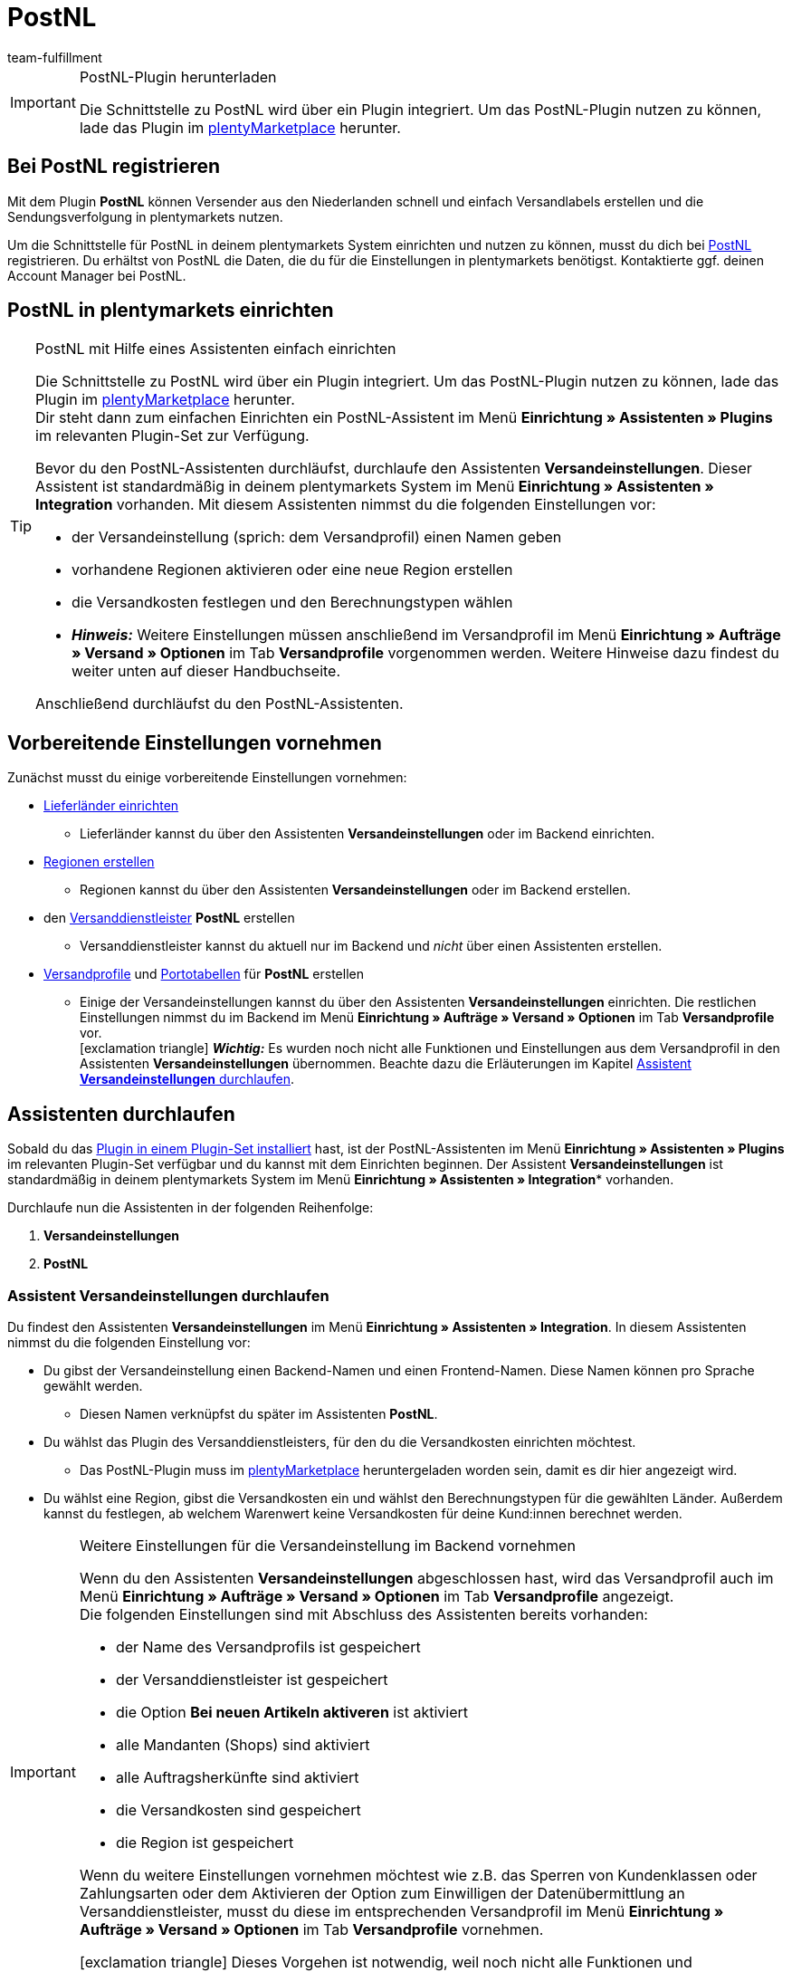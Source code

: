 = PostNL
:keywords: postNL, postnl, post.nl, post-nl, Post Niederlande
:description: Erfahre, wie du das Plugin "PostNL" in plentymarkets einrichtest.
:id: 97CN7P2
:author: team-fulfillment

[IMPORTANT]
.PostNL-Plugin herunterladen
====
Die Schnittstelle zu PostNL wird über ein Plugin integriert. Um das PostNL-Plugin nutzen zu können, lade das Plugin im link:https://marketplace.plentymarkets.com/postNL_7014[plentyMarketplace^] herunter.
====

[#bei-postnl-registrieren]
== Bei PostNL registrieren

Mit dem Plugin *PostNL* können Versender aus den Niederlanden schnell und einfach Versandlabels erstellen und die Sendungsverfolgung in plentymarkets nutzen.

Um die Schnittstelle für PostNL in deinem plentymarkets System einrichten und nutzen zu können, musst du dich bei link:https://www.postnl.be/en/log-in-business/[PostNL^] registrieren. Du erhältst von PostNL die Daten, die du für die Einstellungen in plentymarkets benötigst. Kontaktierte ggf. deinen Account Manager bei PostNL.

[#postnl-einrichten]
== PostNL in plentymarkets einrichten

[TIP]
.PostNL mit Hilfe eines Assistenten einfach einrichten
====
Die Schnittstelle zu PostNL wird über ein Plugin integriert. Um das PostNL-Plugin nutzen zu können, lade das Plugin im link:https://marketplace.plentymarkets.com/postNL_7014[plentyMarketplace^] herunter. +
Dir steht dann zum einfachen Einrichten ein PostNL-Assistent im Menü *Einrichtung » Assistenten » Plugins* im relevanten Plugin-Set zur Verfügung.

Bevor du den PostNL-Assistenten durchläufst, durchlaufe den Assistenten *Versandeinstellungen*. Dieser Assistent ist standardmäßig in deinem plentymarkets System im Menü *Einrichtung » Assistenten » Integration* vorhanden. Mit diesem Assistenten nimmst du die folgenden Einstellungen vor:

* der Versandeinstellung (sprich: dem Versandprofil) einen Namen geben
* vorhandene Regionen aktivieren oder eine neue Region erstellen
* die Versandkosten festlegen und den Berechnungstypen wählen
* *_Hinweis:_* Weitere Einstellungen müssen anschließend im Versandprofil im Menü *Einrichtung » Aufträge » Versand » Optionen* im Tab *Versandprofile* vorgenommen werden. Weitere Hinweise dazu findest du weiter unten auf dieser Handbuchseite.

Anschließend durchläufst du den PostNL-Assistenten.
====

[#vorbereitende-einstellungen]
== Vorbereitende Einstellungen vornehmen

Zunächst musst du einige vorbereitende Einstellungen vornehmen:

* xref:fulfillment:versand-vorbereiten.adoc#100[Lieferländer einrichten]

** Lieferländer kannst du über den Assistenten *Versandeinstellungen* oder im Backend einrichten.

* xref:fulfillment:versand-vorbereiten.adoc#400[Regionen erstellen]
** Regionen kannst du über den Assistenten *Versandeinstellungen* oder im Backend erstellen.

* den xref:fulfillment:versand-vorbereiten.adoc#800[Versanddienstleister] *PostNL* erstellen
** Versanddienstleister kannst du aktuell nur im Backend und _nicht_ über einen Assistenten erstellen.

* xref:fulfillment:versand-vorbereiten.adoc#1000[Versandprofile] und xref:fulfillment:versand-vorbereiten.adoc#1500[Portotabellen] für *PostNL* erstellen +
** Einige der Versandeinstellungen kannst du über den Assistenten *Versandeinstellungen* einrichten. Die restlichen Einstellungen nimmst du im Backend im Menü *Einrichtung » Aufträge » Versand » Optionen* im Tab *Versandprofile* vor. +
icon:exclamation-triangle[role="red"] *_Wichtig:_* Es wurden noch nicht alle Funktionen und Einstellungen aus dem Versandprofil in den Assistenten *Versandeinstellungen* übernommen. Beachte dazu die Erläuterungen im Kapitel <<#assistent-versandeinstellungen, Assistent *Versandeinstellungen* durchlaufen>>.

[#assistenten-durchlaufen]
== Assistenten durchlaufen

Sobald du das xref:plugins:hinzugefuegte-plugins-installieren.adoc#plugin-installieren[Plugin in einem Plugin-Set installiert] hast, ist der PostNL-Assistenten im Menü *Einrichtung » Assistenten » Plugins* im relevanten Plugin-Set verfügbar und du kannst mit dem Einrichten beginnen. Der Assistent *Versandeinstellungen* ist standardmäßig in deinem plentymarkets System im Menü *Einrichtung » Assistenten » Integration** vorhanden.

Durchlaufe nun die Assistenten in der folgenden Reihenfolge:

1. *Versandeinstellungen*
2. *PostNL*

[#assistent-versandeinstellungen]
=== Assistent *Versandeinstellungen* durchlaufen

Du findest den Assistenten *Versandeinstellungen* im Menü *Einrichtung » Assistenten » Integration*. In diesem Assistenten nimmst du die folgenden Einstellung vor:

* Du gibst der Versandeinstellung einen Backend-Namen und einen Frontend-Namen. Diese Namen können pro Sprache gewählt werden. +
 ** Diesen Namen verknüpfst du später im Assistenten *PostNL*.

* Du wählst das Plugin des Versanddienstleisters, für den du die Versandkosten einrichten möchtest. +
 ** Das PostNL-Plugin muss im link:https://marketplace.plentymarkets.com/postNL_7014[plentyMarketplace^] heruntergeladen worden sein, damit es dir hier angezeigt wird.

* Du wählst eine Region, gibst die Versandkosten ein und wählst den Berechnungstypen für die gewählten Länder. Außerdem kannst du festlegen, ab welchem Warenwert keine Versandkosten für deine Kund:innen berechnet werden.

[IMPORTANT]
.Weitere Einstellungen für die Versandeinstellung im Backend vornehmen
====
Wenn du den Assistenten *Versandeinstellungen* abgeschlossen hast, wird das Versandprofil auch im Menü *Einrichtung » Aufträge » Versand » Optionen* im Tab *Versandprofile* angezeigt. +
Die folgenden Einstellungen sind mit Abschluss des Assistenten bereits vorhanden:

* der Name des Versandprofils ist gespeichert
* der Versanddienstleister ist gespeichert
* die Option *Bei neuen Artikeln aktiveren* ist aktiviert
* alle Mandanten (Shops) sind aktiviert
* alle Auftragsherkünfte sind aktiviert
* die Versandkosten sind gespeichert
* die Region ist gespeichert

Wenn du weitere Einstellungen vornehmen möchtest wie z.B. das Sperren von Kundenklassen oder Zahlungsarten oder dem Aktivieren der Option zum Einwilligen der Datenübermittlung an Versanddienstleister, musst du diese im entsprechenden Versandprofil im Menü *Einrichtung » Aufträge » Versand » Optionen* im Tab *Versandprofile* vornehmen.

icon:exclamation-triangle[role="red"] Dieses Vorgehen ist notwendig, weil noch nicht alle Funktionen und Einstellungen aus dem Versandprofil in den Assistenten übernommen wurden. Wir ergänzen die fehlenden Einstellungen sukzessive im Assistenten.
====


[.collapseBox]
.Welche Informationen werden bei dem abgeschlossenen Assistenten *Versandeinstellungen* angezeigt?
--

Wenn du den Assistenten *Versandeinstellungen* abgeschlossen hast und diesen erneut öffnest, werden die folgenden Informationen angezeigt:

* In der Kachelansicht:

** Backend-Name
** Region
** Versanddienstleister

* In der Tabellenübersicht:

** Backend-Name
** Region
** Versanddienstleister
** Frontend-Name
** ID des Versandprofils

--

[#assistent-postnl]
=== Assistent *PostNL* durchlaufen

Du findest den Assistenten *PostNL* im Menü *Einrichtung » Assistenten » Plugins* im relevanten Plugin-Set. Im Folgenden werden die einzelnen Schritte, die du in diesem Assistenten durchläufst, beschrieben.

[discrete]
==== Globale Einstellungen

In diesem Schritt legst du fest, ob du die globalen Einstellungen ändern möchtest.

Wenn die Option aktiviert (icon:toggle-on[role="green"]) ist, kannst du jederzeit Änderungen in den Schritten *Zugangsdaten*, *Absenderdaten* und *Angaben auf dem Label* vornehmen. Wenn die Option deaktiviert (icon:toggle-off[role="red"]) ist, ist nur der Schritt *Einstellungsverknüpfung* sichtbar und änderbar.

[discrete]
==== Zugangsdaten

In diesem Schritt gibst du deine Zugangsdaten in Form deines API-Schlüssels ein. Gib jedem API-Schlüssel, den du eingibst, im Feld *Name des API-Schlüssels* einen Namen deiner Wahl. Mit einem Klick auf icon:plus-square[role="green"] fügst du weitere Zugangsdaten hinzu.

[discrete]
==== Absenderdaten

In diesem Schritt gibst du deine Absenderadresse ein. Mit einem Klick auf icon:plus-square[role="green"] fügst du weitere Absenderadressen hinzu.

[discrete]
==== Angaben auf dem Label

In diesem Schritt wählst du, welche Angaben auf dem Versandlabel angezeigt werden sollen. Du kannst die folgenden Werte wählen:

* Keine Angabe
* Auftrags-ID
* Externe Auftrags-ID
* Auftrags-ID + externe Auftrags-ID

[discrete]
==== Einstellungsverknüpfung

In diesem Schritt verknüpfst du die Einstellungen, die du zuvor im Assistenten *Versandeinstellungen* und in den einzelnen Schritten des *PostNL*-Assistenten vorgenommen hast. Du verknüpfst deine Versandeinstellung mit deinen Zugangsdaten, den Produkten, Services und Produkt-Codes, der Absenderadresse und der Artikelbeschreibung.

Wenn du ein <<#produkte-services-produkt-codes, Produkt>> wählst, werden in einer Liste darunter die <<#table-products-services-product-codes, zugehörigen Services und Produkt-Codes>> geladen, die du dann wählen kannst. Beachte, dass dich dein Account Manager bei PostNL für bestimmte Produkte und Services zunächst freischalten muss.

Die Artikelbeschreibung bezieht sich auf die Werte, die du im Menü *Artikel » Artikel bearbeiten* » _Artikel öffnen_ im Tab *Texte* in den Feldern *Name 1*, *Name 2*, *Name 3* und *Vorschautext* gespeichert hast. Du kannst in diesem Schritt eines dieser vier Felder wählen.

Außerdem wählst du in diesem Schritt, ob du den Produktivmodus oder den Testmodus aktivieren möchtest.

Wenn du international versendest (icon:toggle-on[role="green"]), musst du zusätzlich noch den Zollerklärungstyp und die Standardzollnummer eingeben.

[discrete]
==== Zusammenfassung

In diesem Schritt wird eine Zusammenfassung aller getätigten Eingaben in den einzelnen Schritten aufgelistet. Du kannst deine Angaben prüfen, in den einzelnen Schritten ggf. Anpassungen vornehmen und den Assistenten danach über die Zusammenfassung abschließen.

[.collapseBox]
.Welche Informationen werden bei dem abgeschlossenen Assistenten *PostNL* angezeigt?
--

Wenn du den Assistenten *PostNL* abgeschlossen hast und diesen erneut öffnest, werden die folgenden Informationen angezeigt:

* In der Kachelansicht:

** Versandeinstellung
** Region
** Name des API-Schlüssels
** Service

* In der Tabellenübersicht:

** Versandeinstellung
** Region
** Name des API-Schlüssels
** Service

--

[#produkte-services-produkt-codes]
== Aktuell verfügbare Produkte, Services und Produkt-Codes

<<#table-products-services-product-codes>> listet alle Produkte, Services und Produkt-Codes auf, die aktuell über das Plugin *PostNL* zur Verfügung stehen. Beachte, dass dich dein Account Manager bei PostNL für bestimmte Produkte und Services zunächst freischalten muss.

[[table-products-services-product-codes]]
.Aktuell verfügbare Produkte, Services und Produkt-Codes
[cols="1,3,3"]
|====
|Produkt |Service |Produkt-Code

|Inländische Produkte (Zielort Niederlande)
|Inländische Produkte
a|
* 3085 - Standardlieferung +
* 3385 - Lieferung an die angegebene Adresse +
* 3090 - Lieferung an den Nachbarn + Retoure bei Nichtantreffen der Person +
* 3390 - Lieferung an die angegebene Adresse + Retoure bei Nichtantreffen der Person

//* Abholstellen +

|
|Standardabholstellen  +
Dies sind z.B. ausgewählte Supermärkte und Buchhandlungen.
a|
* 3533 - Abholung in PostNL-Abholstelle + Unterschrift bei Lieferung +
* 3534 - Abholung in PostNL-Abholstelle + zusätzliche Versicherungssumme +
* 3543 - Abholung in PostNL-Abholstelle + Unterschrift bei Lieferung + Benachrichtigung +
* 3544 - Abholung in PostNL-Abholstelle + zusätzliche Versicherungssumme + Benachrichtigung

|
|Briefkastensendung +
Für kleine Sendungen, die in die Briefkästen deiner Endkund:innen passen.
a|
* 2928 - Brievenbuspakje

|
|Smarte Retouren +
Deine Kund:innen können über einen Barcode auf dem Smartphone das Retourenlabel in einer PostNL-Filiale drucken lassen.
a|
* 2285 - Business reply number (Antwoordnummer)

|Zielort EU
|Pakete EU +
Aktuell ist der Versand aus den Niederlanden in 27 Länder möglich. Kontaktiere ggf. deinen Account Manager bei PostNL für weitere Informationen.
a|
* 4590 - Pakete EU B2B (Lieferung an Nachbarn + Unterschrift bei Lieferung + Standardversicherungssumme) +
* 4952 - Pakete EU B2C (Lieferung an Nachbarn + Unterschrift bei Lieferung + Standardversicherungssumme)


|Zielort Rest der Welt
|GlobalPack-Produkte
a|
* 4947 - GlobalPack

|Internationale Brief- und Paketsendungen
|Internationale Brief- und Paketsendungen
 a|
* 6405 - Prio-Paket +
* 6350 - Prio-Paket, mit Nachverfolgung +
* 6906 - Prio-Paket Extra +
* 6408 - Briefsendung, mit Registrierung +
* 6040 - Buchsendung, mit Registrierung



|====

[#auftrag-anmelden]
== Auftrag anmelden

Im Menü *Aufträge » Versand-Center* im Tab *Anmelden* meldest du deine Aufträge bei PostNL an und überträgst gleichzeitig die Auftragsdaten an PostNL. Gehe wie im Folgenden beschrieben vor.

[.instruction]
Auftrag anmelden:

. Öffne das Menü *Aufträge » Versand-Center*.
. Wähle aus der Dropdown-Liste *Versandstatus* die Option *offen*.
. Wähle aus der Dropdown-Liste *Versanddienstleister* die Option *PostNL*.
. Klicke auf die Lupe (icon:search[role="blue"]). +
→ Die offenen Versandaufträge für PostNL werden angezeigt.
. Wechsele in das Tab *Anmelden*.
. Wähle aus der Dropdown-Liste *Versanddienstleister* die Option *PostNL*.
. Wähle aus der Dropdown-Liste *Ändere Auftragsstatus* den Auftragsstatus, den die Aufträge nach erfolgreicher Anmeldung erhalten sollen. +
*_Hinweis:_* Diese Funktion kann mit einer xref:automatisierung:ereignisaktionen.adoc#[Ereignisaktion], die z.B. automatisch den Warenausgang bucht, kombiniert werden.
. Aktiviere die Aufträge, die du bei PostNL anmelden möchtest.
. Klicke auf *Anmelden* (icon:cog[]), um die Auftragsdaten an PostNL zu übertragen.

Weitere Informationen zum Anmelden von Aufträgen findest du auf der Handbuchseite xref:fulfillment:versand-center.adoc#[Versand-Center nutzen].
